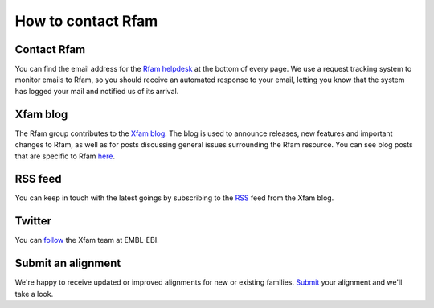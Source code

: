 How to contact Rfam
===================

Contact Rfam
------------
You can find the email address for the `Rfam helpdesk <rfam-help@ebi.ac.uk>`_ at the bottom of every page. We use a request tracking system to monitor emails to Rfam, so you should receive an automated response to your email, letting you know that the system has logged your mail and notified us of its arrival.

Xfam blog
---------
The Rfam group contributes to the `Xfam blog <https://xfam.wordpress.com>`_. The blog is used to announce releases, new features and important changes to Rfam, as well as for posts discussing general issues surrounding the Rfam resource. You can see blog posts that are specific to Rfam `here <https://xfam.wordpress.com/tag/rfam/>`_.

RSS feed
--------
You can keep in touch with the latest goings by subscribing to the `RSS <http://xfam.wordpress.com/tag/rfam/feed/>`_ feed from the Xfam blog.

Twitter
-------
You can `follow <http://www.twitter.com/Xfam_EBI>`_ the Xfam team at EMBL-EBI.

Submit an alignment
-------------------
We're happy to receive updated or improved alignments for new or existing families. `Submit <http://rfam.xfam.org/submit_alignment>`_ your alignment and we'll take a look.
